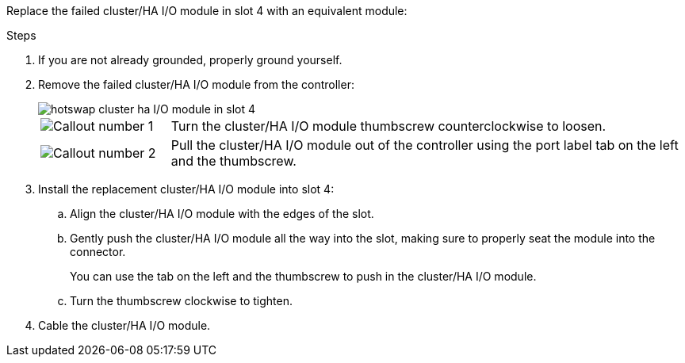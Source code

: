 
// New include specific to g-platform family because the hardware hot-swap steps for a cluster/HA I/O module in slot 4 are unique to g-platforms.

Replace the failed cluster/HA I/O module in slot 4 with an equivalent module:


.Steps

. If you are not already grounded, properly ground yourself. 

. Remove the failed cluster/HA I/O module from the controller:
+

image::../media/drw_g_io_module_hotswap_slot4_ieops-2366.svg[hotswap cluster ha I/O module in slot 4]
+
[cols="1,4"]
|===
a|
image::../media/icon_round_1.png[Callout number 1]
a|
Turn the cluster/HA I/O module thumbscrew counterclockwise to loosen.
a|
image::../media/icon_round_2.png[Callout number 2]
a|
Pull the cluster/HA I/O module out of the controller using the port label tab on the left and the thumbscrew.

|===

. Install the replacement cluster/HA I/O module into slot 4:

.. Align the cluster/HA I/O module with the edges of the slot.

.. Gently push the cluster/HA I/O module all the way into the slot, making sure to properly seat the module into the connector.
+
You can use the tab on the left and the thumbscrew to push in the cluster/HA I/O module.
+
.. Turn the thumbscrew clockwise to tighten.

. Cable the cluster/HA I/O module.